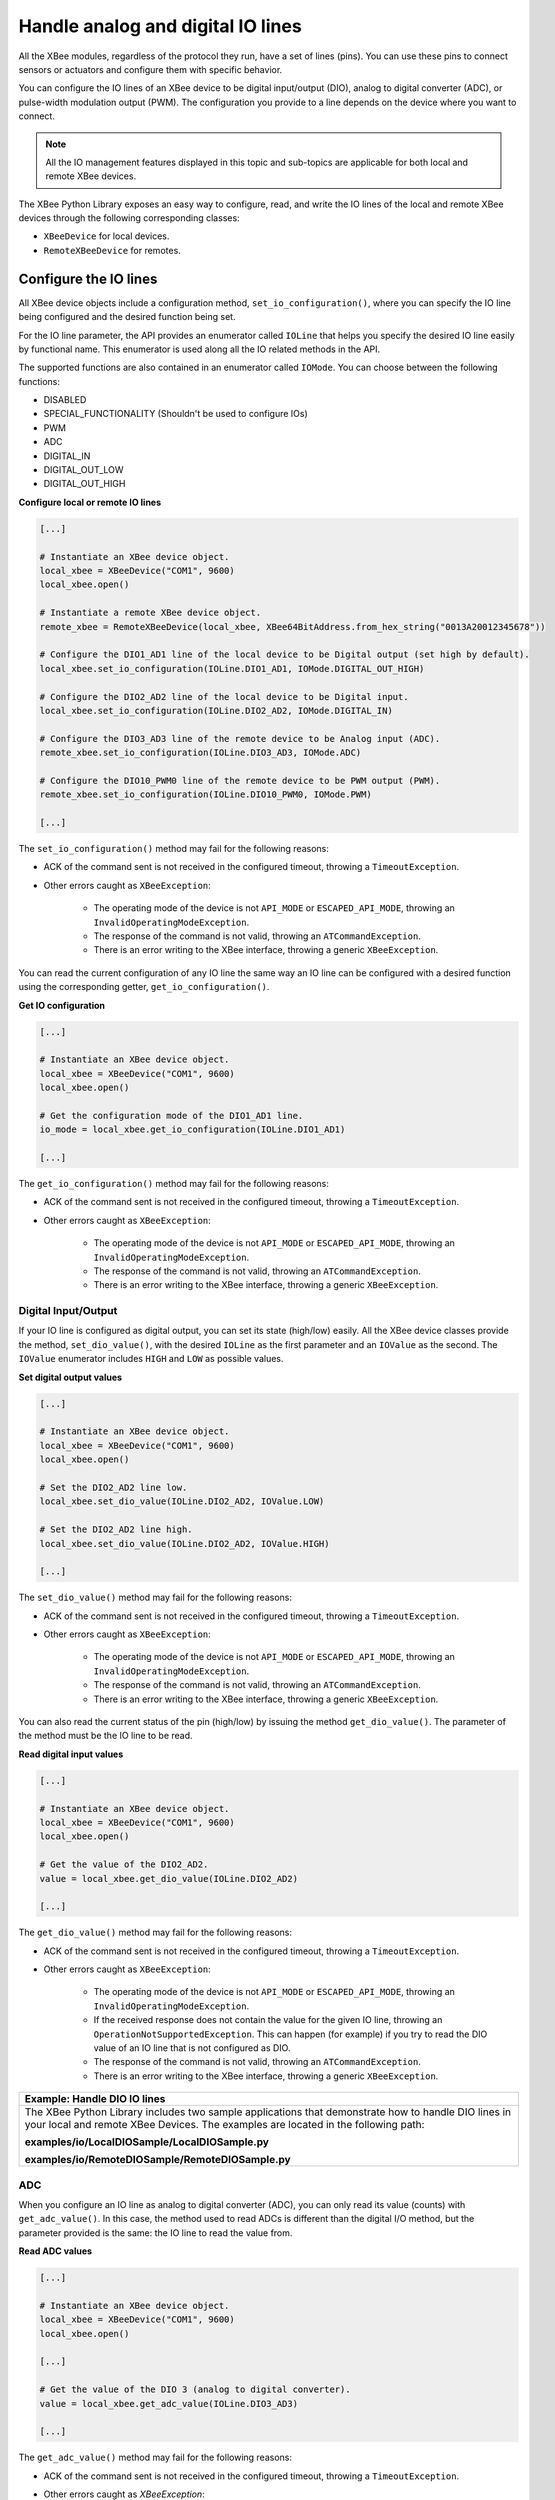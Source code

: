 Handle analog and digital IO lines
==================================

All the XBee modules, regardless of the protocol they run, have a set of lines
(pins). You can use these pins to connect sensors or actuators and configure
them with specific behavior.

You can configure the IO lines of an XBee device to be digital input/output
(DIO), analog to digital converter (ADC), or pulse-width modulation output
(PWM). The configuration you provide to a line depends on the device where you
want to connect.

.. note::
  All the IO management features displayed in this topic and sub-topics are
  applicable for both local and remote XBee devices.

The XBee Python Library exposes an easy way to configure, read, and write the
IO lines of the local and remote XBee devices through the following
corresponding classes:

* ``XBeeDevice`` for local devices.
* ``RemoteXBeeDevice`` for remotes.


Configure the IO lines
----------------------

All XBee device objects include a configuration method,
``set_io_configuration()``, where you can specify the IO line being configured
and the desired function being set.

For the IO line parameter, the API provides an enumerator called ``IOLine``
that helps you specify the desired IO line easily by functional name. This
enumerator is used along all the IO related methods in the API.

The supported functions are also contained in an enumerator called ``IOMode``.
You can choose between the following functions:

* DISABLED
* SPECIAL_FUNCTIONALITY (Shouldn't be used to configure IOs)
* PWM
* ADC
* DIGITAL_IN
* DIGITAL_OUT_LOW
* DIGITAL_OUT_HIGH

**Configure local or remote IO lines**

.. code:: python

  [...]

  # Instantiate an XBee device object.
  local_xbee = XBeeDevice("COM1", 9600)
  local_xbee.open()

  # Instantiate a remote XBee device object.
  remote_xbee = RemoteXBeeDevice(local_xbee, XBee64BitAddress.from_hex_string("0013A20012345678"))

  # Configure the DIO1_AD1 line of the local device to be Digital output (set high by default).
  local_xbee.set_io_configuration(IOLine.DIO1_AD1, IOMode.DIGITAL_OUT_HIGH)

  # Configure the DIO2_AD2 line of the local device to be Digital input.
  local_xbee.set_io_configuration(IOLine.DIO2_AD2, IOMode.DIGITAL_IN)

  # Configure the DIO3_AD3 line of the remote device to be Analog input (ADC).
  remote_xbee.set_io_configuration(IOLine.DIO3_AD3, IOMode.ADC)

  # Configure the DIO10_PWM0 line of the remote device to be PWM output (PWM).
  remote_xbee.set_io_configuration(IOLine.DIO10_PWM0, IOMode.PWM)

  [...]

The ``set_io_configuration()`` method may fail for the following reasons:

* ACK of the command sent is not received in the configured timeout, throwing
  a ``TimeoutException``.
* Other errors caught as ``XBeeException``:

    * The operating mode of the device is not ``API_MODE`` or
      ``ESCAPED_API_MODE``, throwing an ``InvalidOperatingModeException``.
    * The response of the command is not valid, throwing an
      ``ATCommandException``.
    * There is an error writing to the XBee interface, throwing a generic
      ``XBeeException``.

You can read the current configuration of any IO line the same way an IO line
can be configured with a desired function using the corresponding getter,
``get_io_configuration()``.

**Get IO configuration**

.. code:: python

  [...]

  # Instantiate an XBee device object.
  local_xbee = XBeeDevice("COM1", 9600)
  local_xbee.open()

  # Get the configuration mode of the DIO1_AD1 line.
  io_mode = local_xbee.get_io_configuration(IOLine.DIO1_AD1)

  [...]

The ``get_io_configuration()`` method may fail for the following reasons:

* ACK of the command sent is not received in the configured timeout, throwing
  a ``TimeoutException``.
* Other errors caught as ``XBeeException``:

    * The operating mode of the device is not ``API_MODE`` or
      ``ESCAPED_API_MODE``, throwing an ``InvalidOperatingModeException``.
    * The response of the command is not valid, throwing an
      ``ATCommandException``.
    * There is an error writing to the XBee interface, throwing a generic
      ``XBeeException``.


.. _linesDIO:

Digital Input/Output
````````````````````

If your IO line is configured as digital output, you can set its state
(high/low) easily. All the XBee device classes provide the method,
``set_dio_value()``, with the desired ``IOLine`` as the first parameter and an
``IOValue`` as the second. The ``IOValue`` enumerator includes ``HIGH`` and
``LOW`` as possible values.

**Set digital output values**

.. code:: python

  [...]

  # Instantiate an XBee device object.
  local_xbee = XBeeDevice("COM1", 9600)
  local_xbee.open()

  # Set the DIO2_AD2 line low.
  local_xbee.set_dio_value(IOLine.DIO2_AD2, IOValue.LOW)

  # Set the DIO2_AD2 line high.
  local_xbee.set_dio_value(IOLine.DIO2_AD2, IOValue.HIGH)

  [...]

The ``set_dio_value()`` method may fail for the following reasons:

* ACK of the command sent is not received in the configured timeout, throwing
  a ``TimeoutException``.
* Other errors caught as ``XBeeException``:

    * The operating mode of the device is not ``API_MODE`` or
      ``ESCAPED_API_MODE``, throwing an ``InvalidOperatingModeException``.
    * The response of the command is not valid, throwing an
      ``ATCommandException``.
    * There is an error writing to the XBee interface, throwing a generic
      ``XBeeException``.

You can also read the current status of the pin (high/low) by issuing the
method ``get_dio_value()``. The parameter of the method must be the IO line to
be read.

**Read digital input values**

.. code:: python

  [...]

  # Instantiate an XBee device object.
  local_xbee = XBeeDevice("COM1", 9600)
  local_xbee.open()

  # Get the value of the DIO2_AD2.
  value = local_xbee.get_dio_value(IOLine.DIO2_AD2)

  [...]

The ``get_dio_value()`` method may fail for the following reasons:

* ACK of the command sent is not received in the configured timeout, throwing
  a ``TimeoutException``.
* Other errors caught as ``XBeeException``:

    * The operating mode of the device is not ``API_MODE`` or
      ``ESCAPED_API_MODE``, throwing an ``InvalidOperatingModeException``.
    * If the received response does not contain the value for the given IO
      line, throwing an ``OperationNotSupportedException``. This can happen (for
      example) if you try to read the DIO value of an IO line that is not
      configured as DIO.
    * The response of the command is not valid, throwing an
      ``ATCommandException``.
    * There is an error writing to the XBee interface, throwing a generic
      ``XBeeException``.

+------------------------------------------------------------------------------------------------------------------------------------------------------------------------------------------+
| Example: Handle DIO IO lines                                                                                                                                                             |
+==========================================================================================================================================================================================+
| The XBee Python Library includes two sample applications that demonstrate how to handle DIO lines in your local and remote XBee Devices. The examples are located in the following path: |
|                                                                                                                                                                                          |
| **examples/io/LocalDIOSample/LocalDIOSample.py**                                                                                                                                         |
|                                                                                                                                                                                          |
| **examples/io/RemoteDIOSample/RemoteDIOSample.py**                                                                                                                                       |
+------------------------------------------------------------------------------------------------------------------------------------------------------------------------------------------+


.. _linesADC:

ADC
```

When you configure an IO line as analog to digital converter (ADC), you can
only read its value (counts) with ``get_adc_value()``. In this case, the method 
used to read ADCs is different than the digital I/O method, but the parameter 
provided is the same: the IO line to read the value from.

**Read ADC values**

.. code:: python

  [...]

  # Instantiate an XBee device object.
  local_xbee = XBeeDevice("COM1", 9600)
  local_xbee.open()

  [...]

  # Get the value of the DIO 3 (analog to digital converter).
  value = local_xbee.get_adc_value(IOLine.DIO3_AD3)

  [...]

The ``get_adc_value()`` method may fail for the following reasons:

* ACK of the command sent is not received in the configured timeout, throwing
  a ``TimeoutException``.
* Other errors caught as `XBeeException`:

    * The operating mode of the device is not ``API_MODE`` or
      ``ESCAPED_API_MODE``, throwing an ``InvalidOperatingModeException``.
    * If the received response does not contain the value for the given IO
      line, throwing an ``OperationNotSupportedException``. This can happen (for
      example) if you try to read the ADC value of an IO line that is not
      configured as ADC.
    * The response of the command is not valid, throwing an
      ``ATCommandException``.
    * There is an error writing to the XBee interface, throwing a generic
      ``XBeeException``.

+------------------------------------------------------------------------------------------------------------------------------------------------------------------------------------------+
| Example: Handle ADC IO lines                                                                                                                                                             |
+==========================================================================================================================================================================================+
| The XBee Python Library includes two sample applications that demonstrate how to handle ADC lines in your local and remote XBee devices. The examples are located in the following path: |
|                                                                                                                                                                                          |
| **examples/io/LocalADCSample/LocalADCSample.py**                                                                                                                                         |
|                                                                                                                                                                                          |
| **examples/io/RemoteADCSample/RemoteADCSample.py**                                                                                                                                       |
+------------------------------------------------------------------------------------------------------------------------------------------------------------------------------------------+


PWM
```

Not all the XBee protocols support pulse-width modulation (PWM) output
handling, but the XBee Python Library provides functionality to manage them.
When you configure an IO line as PWM output, you must use specific methods to
set and read the duty cycle of the PWM.

For the set case, use the method ``set_pwm_duty_cycle()`` and provide the IO
line configured as PWM and the value of the duty cycle in % of the PWM. The
duty cycle is the proportion of 'ON' time to the regular interval or 'period'
of time. A high duty cycle corresponds to high power, because the power is ON
for most of the time. The percentage parameter of the set duty cycle method is
a double, which allows you to be more precise in the configuration.

**Set the duty cycle of an IO line configure as PWM**

.. code:: python

  [...]

  # Instantiate an XBee device object.
  local_xbee = XBeeDevice("COM1", 9600)
  local_xbee.open()

  [...]

  # Set a duty cycle of 75% to the DIO10_PWM0 line (PWM output).
  local_xbee.set_pwm_duty_cycle(IOLine.DIO10_PWM0, 75)

  [...]

The ``set_pwm_duty_cycle()`` method may fail for the following reasons:

* ACK of the command sent is not received in the configured timeout, throwing
  a ``TimeoutException``.
* Other errors caught as ``XBeeException``:

    * The operating mode of the device is not ``API_MODE`` or
      ``ESCAPED_API_MODE``, throwing an ``InvalidOperatingModeException``.
    * The response of the command is not valid, throwing an
      ``ATCommandException``.
    * There is an error writing to the XBee interface, throwing a generic
      ``XBeeException``.

The ``get_pwm_duty_cycle(IOLine)`` method of a PWM line returns a double value
with the current duty cycle percentage of the PWM.

**Get the duty cycle of an IO line configured as PWM**

.. code:: python

  [...]

  # Instantiate an XBee device object.
  local_xbee = XBeeDevice("COM1", 9600)
  local_xbee.open()

  [...]

  # Get the duty cycle of the DIO10_PWM0 line (PWM output).
  duty_cycle = local_xbee.get_pwm_duty_cycle(IOLine.DIO10_PWM0);

  [...]

.. note::
  In both cases (get and set), the IO line provided must be PWM capable and must
  be configured as PWM output.


.. _linesReadIOSamples:

Read IO samples
---------------

XBee modules can monitor and sample the analog and digital IO
lines. You can read IO samples locally or transmitted to a remote device to
provide an indication of the current IO line states.

There are three ways to obtain IO samples on a local or remote device:

* Queried sampling
* Periodic sampling
* Change detection sampling

The XBee Python Library represents an IO sample by the ``IOSample`` class, which
contains:

* Digital and analog channel masks that indicate which lines have sampling
  enabled.
* Values of those enabled lines.

You must configure the IO lines you want to receive in the IO samples before
enabling sampling.


Queried sampling
````````````````

The XBee Python Library provides a method to read an IO sample that contains
all enabled digital IO and analog input channels, ``read_io_sample()``. The
method returns an IOSample object.

**Read an IO sample and getting the DIO value**

.. code:: python

  [...]

  # Instantiate an XBee device object.
  local_xbee = XBeeDevice("COM1", 9600)
  local_xbee.open()

  [...]

  # Read an IO sample from the device.
  io_sample = local_xbee.read_io_sample()

  # Select the desired IO line.
  io_line = IOLine.DIO3_AD3

  # Check if the IO sample contains the expected IO line and value.
  if io_sample.has_digital_value(io_line):
      print("DIO3 value: %s" % io_sample.get_digital_value(ioLine))

  [...]

The ``read_io_sample()`` method may fail for the following reasons:

* ACK of the command sent is not received in the configured timeout, throwing
  a ``TimeoutException``.
* Other errors caught as ``XBeeException``:

    * The operating mode of the device is not ``API_MODE`` or
      ``ESCAPED_API_MODE``, throwing an ``InvalidOperatingModeException``.
    * The response of the command is not valid, throwing an
      ``ATCommandException``.
    * There is an error writing to the XBee interface, throwing a generic
      ``XBeeException``.


Periodic sampling
`````````````````

Periodic sampling allows an XBee module to take an IO sample and transmit it
to a remote device at a periodic rate. That remote device is defined in the
destination address through the ``set_dest_address()`` method. The XBee Python
Library provides the ``set_io_sampling_rate()`` method to configure the periodic
sampling.

The XBee module samples and transmits all enabled digital IO and analog inputs
to the remote device every X seconds. A sample rate of 0 s disables this
feature.

**Set the IO sampling rate**

.. code:: python

  [...]

  # Instantiate an XBee device object.
  local_xbee = XBeeDevice("COM1", 9600)
  local_xbee.open()

  [...]

  # Set the destination address.
  local_xbee.set_dest_address(XBee64BitAddress.from_hex_string("0013A20040XXXXXX"))

  # Set the IO sampling rate.
  local_xbee.set_io_sampling_rate(5)  # 5 seconds.

  [...]

The ``set_io_sampling_rate()`` method may fail for the following reasons:

* ACK of the command sent is not received in the configured timeout, throwing
  a ``TimeoutException``.
* Other errors caught as ``XBeeException``:

    * The operating mode of the device is not ``API_MODE`` or
      ``ESCAPED_API_MODE``, throwing an ``InvalidOperatingModeException``.
    * The response of the command is not valid, throwing an
      ``ATCommandException``.
    * There is an error writing to the XBee interface, throwing a generic
      ``XBeeException``.

You can also read this value using the ``get_io_sampling_rate()`` method. This
method returns the IO sampling rate in milliseconds and '0' when the feature
is disabled.

**Get the IO sampling rate**

.. code:: python

  [...]

  # Instantiate an XBee device object.
  local_xbee = XBeeDevice("COM1", 9600)
  local_xbee.open()

  [...]

  # Get the IO sampling rate.
  value = local_xbee.get_io_sampling_rate()

  [...]

The ``get_io_sampling_rate()`` method may fail for the following reasons:

* ACK of the command sent is not received in the configured timeout, throwing
  a ``TimeoutException``.
* Other errors caught as ``XBeeException``:

    * The operating mode of the device is not ``API_MODE`` or
      ``ESCAPED_API_MODE``, throwing an ``InvalidOperatingModeException``.
    * The response of the command is not valid, throwing an
      ``ATCommandException``.
    * There is an error writing to the XBee interface, throwing a generic
      ``XBeeException``.


Change detection sampling
-------------------------

You can configure modules to transmit a data sample immediately whenever a
monitored digital IO pin changes state. The ``set_dio_change_detection()``
method establishes the set of digital IO lines that are monitored for change
detection. A ``None`` set disables the change detection sampling.

As in the periodic sampling, change detection samples are transmitted to the
configured destination address.

.. note::
  This feature only monitors and samples digital IOs, so it is not valid for
  analog lines.

**Set the DIO change detection**

.. code:: python

  [...]

  # Instantiate an XBee device object.
  local_xbee = XBeeDevice("COM1", 9600)
  local_xbee.open()

  [...]

  # Set the destination address.
  local_xbee.set_dest_address(XBee64BitAddress.from_hex_string("0013A20040XXXXXX"))

  # Create a set of IO lines to be monitored.
  lines = [IOLine.DIO3_AD3, IOLine.DIO4_AD4]

  # Enable the DIO change detection sampling.
  local_xbee.set_dio_change_detection(lines)

  [...]

The ``set_dio_change_detection()`` method may fail for the following reasons:

* ACK of the command sent is not received in the configured timeout, throwing
  a ``TimeoutException``.
* Other errors caught as ``XBeeException``:

    * The operating mode of the device is not ``API_MODE`` or
      ``ESCAPED_API_MODE``, throwing an ``InvalidOperatingModeException``.
    * The response of the command is not valid, throwing an
      ``ATCommandException``.
    * There is an error writing to the XBee interface, throwing a generic
      ``XBeeException``.

You can also get the lines that are monitored using the
``get_dio_change_detection()`` method. A ``None`` value indicates that this
feature is disabled.

**Get the DIO change detection**

.. code:: python

  [...]

  # Instantiate an XBee device object.
  local_xbee = XBeeDevice("COM1", 9600)
  local_xbee.open()

  [...]

  # Get the set of lines that are monitored.
  lines = local_xbee.get_dio_change_detection()

  [...]

The ``get_dio_change_detection()`` method may fail for the following reasons:

* ACK of the command sent is not received in the configured timeout, throwing
  a ``TimeoutException``.
* Other errors caught as ``XBeeException``:
    * The operating mode of the device is not ``API_MODE`` or
      ``ESCAPED_API_MODE``, throwing an ``InvalidOperatingModeException``.
    * The response of the command is not valid, throwing an
      ``ATCommandException``.
    * There is an error writing to the XBee interface, throwing a generic
      ``XBeeException``.


Register an IO sample listener
``````````````````````````````

In addition to configuring an XBee device to monitor and sample the analog and
digital IO lines, you must register a callback in the local device where you
want to receive the IO samples. You are then notified when the device receives
a new IO sample.

You must subscribe to the IO samples reception service by using the method
``add_io_sample_received_callback()`` with an IO sample reception callback
function as parameter.

**Add an IO sample callback**

.. code:: python

  [...]

  # Instantiate an XBee device object.
  local_xbee = XBeeDevice("COM1", 9600)
  local_xbee.open()

  [...]

  # Define the IO sample receive callback.
  def io_sample_callback(io_sample, remote_xbee, send_time):
      print("IO sample received at time %s." % str(send_time))
      print("IO sample:")
      print(str(io_sample))

  # Subscribe to IO samples reception.
  local_xbee.add_io_sample_received_callback(io_sample_callback)

  [...]

This callback function will receive three parameters when an IO sample receive
event is raised:

* The received IO sample as an ``IOSample`` object.
* The remote XBee device that sent the IO sample as a ``RemoteXBeeDevice``
  object.
* The time in which the IO sample was received as an ``Float`` (calculated
  with Python standard ``time.time()``).

To stop receiving notifications of new IO samples, remove the added callback
using the ``del_io_sample_received_callback()`` method.

**Remove an IO sample callback**

.. code:: python

  [...]

  # Instantiate an XBee device object.
  local_xbee = XBeeDevice("COM1", 9600)
  local_xbee.open()

  [...]

  # Define the IO sample receive callback.
  def io_sample_callback(io_sample, remote_xbee, send_time):
      print("IO sample received at time %s." % str(send_time))
      print("IO sample:")
      print(str(io_sample))

  # Subscribe to IO samples reception by adding the callback.
  local_xbee.add_io_sample_received_callback(io_sample_callback)

  [...]

  # Unsubscribe from IO samples reception by removing the callback.
  local_xbee.del_io_sample_received_callback(io_sample_callback)

  [...]

The ``del_io_sample_received_callback()`` method will raise a ``ValueError`` if
you try to delete a callback that you have not added yet.

+----------------------------------------------------------------------------------------------------------------------------------------------------------------------------------------------------------------------------+
| Example: Receive IO samples                                                                                                                                                                                                |
+============================================================================================================================================================================================================================+
| The XBee Python Library includes a sample application that demonstrates how to configure a remote device to monitor IO lines and receive the IO samples in the local device. The example is located in the following path: |
|                                                                                                                                                                                                                            |
| **examples/io/IOSamplingSample/IOSamplingSample.py**                                                                                                                                                                       |
+----------------------------------------------------------------------------------------------------------------------------------------------------------------------------------------------------------------------------+
